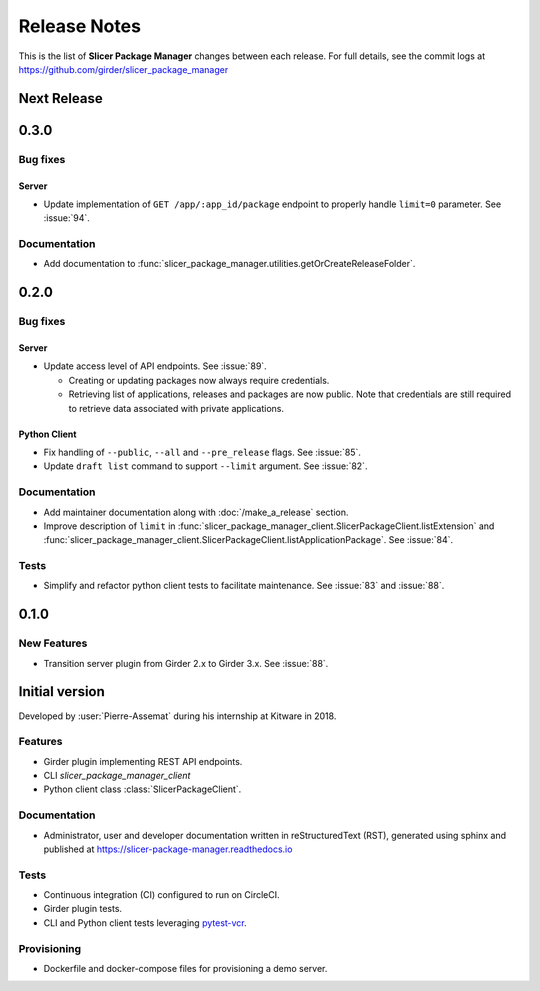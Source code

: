 =============
Release Notes
=============

This is the list of **Slicer Package Manager** changes between each release. For full
details, see the commit logs at https://github.com/girder/slicer_package_manager

Next Release
============

0.3.0
=====

Bug fixes
---------

Server
^^^^^^

* Update implementation of ``GET /app/:app_id/package`` endpoint to properly handle
  ``limit=0`` parameter. See :issue:`94`.


Documentation
-------------

* Add documentation to :func:`slicer_package_manager.utilities.getOrCreateReleaseFolder`.

0.2.0
=====

Bug fixes
---------

Server
^^^^^^

* Update access level of API endpoints. See :issue:`89`.

  * Creating or updating packages now always require credentials.

  * Retrieving list of applications, releases and packages are now public.
    Note that credentials are still required to retrieve data associated with private
    applications.

Python Client
^^^^^^^^^^^^^

* Fix handling of ``--public``, ``--all`` and ``--pre_release`` flags. See :issue:`85`.

* Update ``draft list`` command to support ``--limit`` argument. See :issue:`82`.

Documentation
-------------

* Add maintainer documentation along with :doc:`/make_a_release` section.

* Improve description of ``limit`` in :func:`slicer_package_manager_client.SlicerPackageClient.listExtension`
  and :func:`slicer_package_manager_client.SlicerPackageClient.listApplicationPackage`. See :issue:`84`.

Tests
-----

* Simplify and refactor python client tests to facilitate maintenance. See :issue:`83` and :issue:`88`.


0.1.0
=====

New Features
------------

* Transition server plugin from Girder 2.x to Girder 3.x. See :issue:`88`.


Initial version
===============

Developed by :user:`Pierre-Assemat` during his internship at Kitware in 2018.

Features
--------

* Girder plugin implementing REST API endpoints.

* CLI `slicer_package_manager_client`

* Python client class :class:`SlicerPackageClient`.

Documentation
-------------

* Administrator, user and developer documentation written in reStructuredText (RST),
  generated using sphinx and published at https://slicer-package-manager.readthedocs.io

Tests
-----

* Continuous integration (CI) configured to run on CircleCI.

* Girder plugin tests.

* CLI and Python client tests leveraging `pytest-vcr <https://pytest-vcr.readthedocs.io>`_.

Provisioning
------------

* Dockerfile and docker-compose files for provisioning a demo server.
